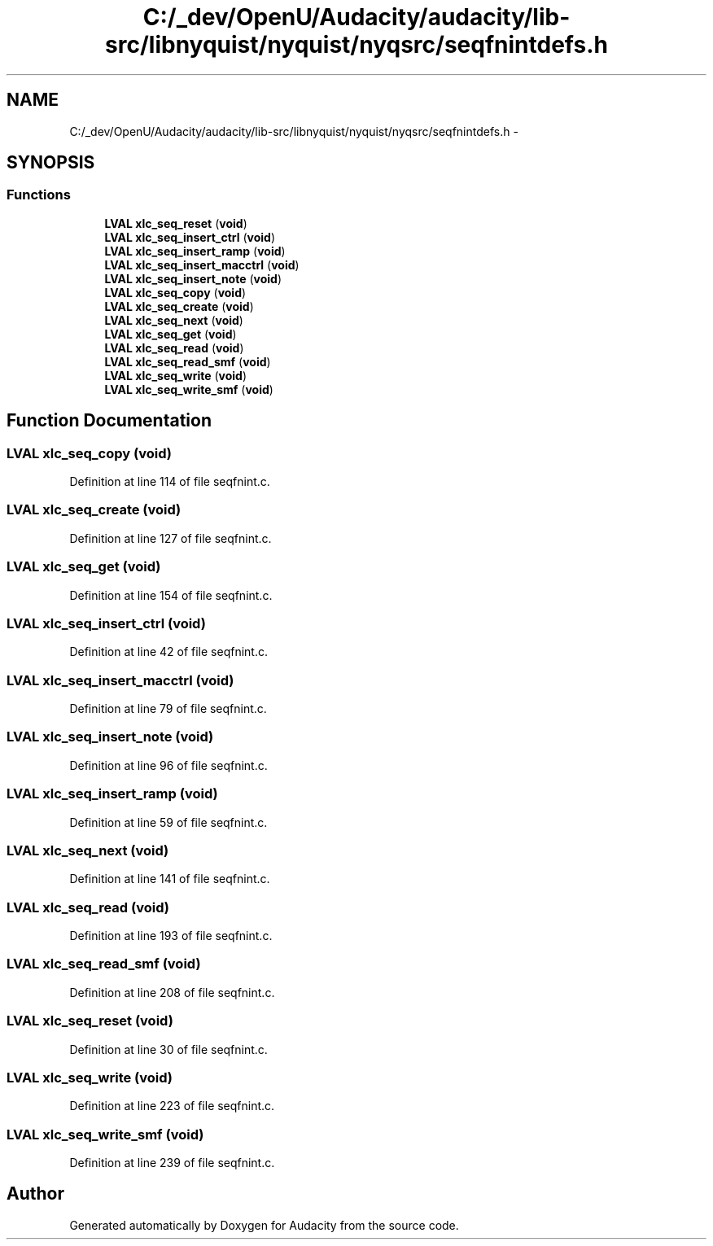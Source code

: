 .TH "C:/_dev/OpenU/Audacity/audacity/lib-src/libnyquist/nyquist/nyqsrc/seqfnintdefs.h" 3 "Thu Apr 28 2016" "Audacity" \" -*- nroff -*-
.ad l
.nh
.SH NAME
C:/_dev/OpenU/Audacity/audacity/lib-src/libnyquist/nyquist/nyqsrc/seqfnintdefs.h \- 
.SH SYNOPSIS
.br
.PP
.SS "Functions"

.in +1c
.ti -1c
.RI "\fBLVAL\fP \fBxlc_seq_reset\fP (\fBvoid\fP)"
.br
.ti -1c
.RI "\fBLVAL\fP \fBxlc_seq_insert_ctrl\fP (\fBvoid\fP)"
.br
.ti -1c
.RI "\fBLVAL\fP \fBxlc_seq_insert_ramp\fP (\fBvoid\fP)"
.br
.ti -1c
.RI "\fBLVAL\fP \fBxlc_seq_insert_macctrl\fP (\fBvoid\fP)"
.br
.ti -1c
.RI "\fBLVAL\fP \fBxlc_seq_insert_note\fP (\fBvoid\fP)"
.br
.ti -1c
.RI "\fBLVAL\fP \fBxlc_seq_copy\fP (\fBvoid\fP)"
.br
.ti -1c
.RI "\fBLVAL\fP \fBxlc_seq_create\fP (\fBvoid\fP)"
.br
.ti -1c
.RI "\fBLVAL\fP \fBxlc_seq_next\fP (\fBvoid\fP)"
.br
.ti -1c
.RI "\fBLVAL\fP \fBxlc_seq_get\fP (\fBvoid\fP)"
.br
.ti -1c
.RI "\fBLVAL\fP \fBxlc_seq_read\fP (\fBvoid\fP)"
.br
.ti -1c
.RI "\fBLVAL\fP \fBxlc_seq_read_smf\fP (\fBvoid\fP)"
.br
.ti -1c
.RI "\fBLVAL\fP \fBxlc_seq_write\fP (\fBvoid\fP)"
.br
.ti -1c
.RI "\fBLVAL\fP \fBxlc_seq_write_smf\fP (\fBvoid\fP)"
.br
.in -1c
.SH "Function Documentation"
.PP 
.SS "\fBLVAL\fP xlc_seq_copy (\fBvoid\fP)"

.PP
Definition at line 114 of file seqfnint\&.c\&.
.SS "\fBLVAL\fP xlc_seq_create (\fBvoid\fP)"

.PP
Definition at line 127 of file seqfnint\&.c\&.
.SS "\fBLVAL\fP xlc_seq_get (\fBvoid\fP)"

.PP
Definition at line 154 of file seqfnint\&.c\&.
.SS "\fBLVAL\fP xlc_seq_insert_ctrl (\fBvoid\fP)"

.PP
Definition at line 42 of file seqfnint\&.c\&.
.SS "\fBLVAL\fP xlc_seq_insert_macctrl (\fBvoid\fP)"

.PP
Definition at line 79 of file seqfnint\&.c\&.
.SS "\fBLVAL\fP xlc_seq_insert_note (\fBvoid\fP)"

.PP
Definition at line 96 of file seqfnint\&.c\&.
.SS "\fBLVAL\fP xlc_seq_insert_ramp (\fBvoid\fP)"

.PP
Definition at line 59 of file seqfnint\&.c\&.
.SS "\fBLVAL\fP xlc_seq_next (\fBvoid\fP)"

.PP
Definition at line 141 of file seqfnint\&.c\&.
.SS "\fBLVAL\fP xlc_seq_read (\fBvoid\fP)"

.PP
Definition at line 193 of file seqfnint\&.c\&.
.SS "\fBLVAL\fP xlc_seq_read_smf (\fBvoid\fP)"

.PP
Definition at line 208 of file seqfnint\&.c\&.
.SS "\fBLVAL\fP xlc_seq_reset (\fBvoid\fP)"

.PP
Definition at line 30 of file seqfnint\&.c\&.
.SS "\fBLVAL\fP xlc_seq_write (\fBvoid\fP)"

.PP
Definition at line 223 of file seqfnint\&.c\&.
.SS "\fBLVAL\fP xlc_seq_write_smf (\fBvoid\fP)"

.PP
Definition at line 239 of file seqfnint\&.c\&.
.SH "Author"
.PP 
Generated automatically by Doxygen for Audacity from the source code\&.
